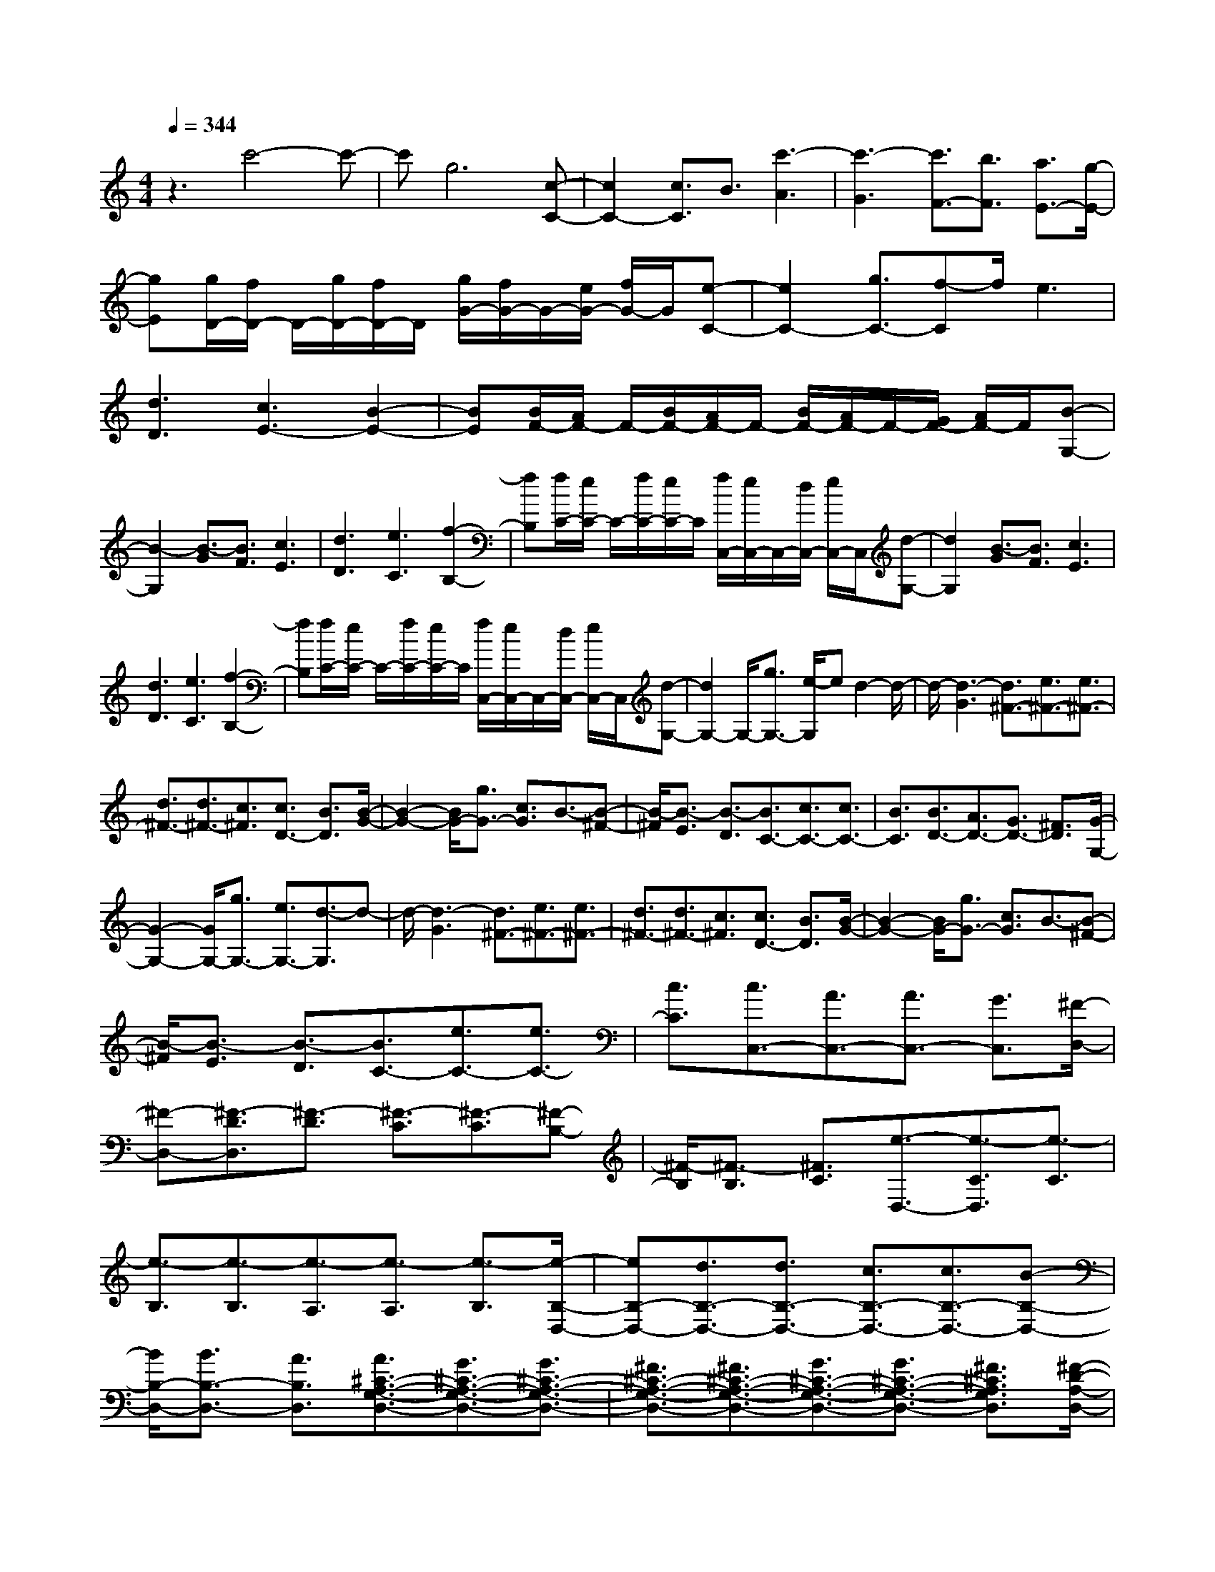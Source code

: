 % input file /home/ubuntu/MusicGeneratorQuin/training_data/scarlatti/K464.MID
X: 1
T: 
M: 4/4
L: 1/8
Q:1/4=344
K:C % 0 sharps
%(C) John Sankey 1998
%%MIDI program 6
%%MIDI program 6
%%MIDI program 6
%%MIDI program 6
%%MIDI program 6
%%MIDI program 6
%%MIDI program 6
%%MIDI program 6
%%MIDI program 6
%%MIDI program 6
%%MIDI program 6
%%MIDI program 6
z3c'4-c'-|c'g6[c-C-]|[c2C2-] [c3/2C3/2]B3/2[c'3-A3]|[c'3-G3][c'3/2F3/2-][b3/2F3/2] [a3/2E3/2-][g/2-E/2-]|
[gE][g/2D/2-][f/2D/2-] D/2-[g/2D/2-][f/2D/2-]D/2 [g/2G/2-][f/2G/2-]G/2-[e/2G/2-] [f/2G/2-]G/2[e-C-]|[e2C2-] [g3/2C3/2-][f-C]f/2e3|[d3D3][c3E3-] [B2-E2-]|[BE][B/2F/2-][A/2F/2-] F/2-[B/2F/2-][A/2F/2-]F/2- [B/2F/2-][A/2F/2-]F/2-[G/2F/2-] [A/2F/2-]F/2[B-G,-]|
[B2-G,2] [B3/2-G3/2][B3/2F3/2][c3E3]|[d3D3][e3C3] [f2-B,2-]|[fB,][f/2C/2-][e/2C/2-] C/2-[f/2C/2-][e/2C/2-]C/2 [f/2C,/2-][e/2C,/2-]C,/2-[d/2C,/2-] [e/2C,/2-]C,/2[d-G,-]|[d2G,2] [B3/2-G3/2][B3/2F3/2][c3E3]|
[d3D3][e3C3] [f2-B,2-]|[fB,][f/2C/2-][e/2C/2-] C/2-[f/2C/2-][e/2C/2-]C/2 [f/2C,/2-][e/2C,/2-]C,/2-[d/2C,/2-] [e/2C,/2-]C,/2[d-G,-]|[d2G,2-] G,/2-[g3/2G,3/2-] [e/2-G,/2]ed2-d/2-|d/2-[d3-G3][d3/2^F3/2-][e3/2^F3/2-][e3/2^F3/2-]|
[d3/2^F3/2-][d3/2^F3/2-][c3/2^F3/2][c3/2D3/2-] [B3/2D3/2][B/2-G/2-]|[B2-G2-] [B/2G/2-][g3/2G3/2-] [c3/2G3/2]B3/2-[B-^F-]|[B/2-^F/2][B3/2-E3/2] [B3/2-D3/2][B3/2C3/2-][c3/2C3/2-][c3/2C3/2-]|[B3/2C3/2][B3/2D3/2-][A3/2D3/2-][G3/2D3/2-] [^F3/2D3/2][G/2-G,/2-]|
[G2-G,2-] [G/2G,/2-][g3/2G,3/2-] [e3/2G,3/2-][d3/2-G,3/2]d-|d/2-[d3-G3][d3/2^F3/2-][e3/2^F3/2-][e3/2^F3/2-]|[d3/2^F3/2-][d3/2^F3/2-][c3/2^F3/2][c3/2D3/2-] [B3/2D3/2][B/2-G/2-]|[B2-G2-] [B/2G/2-][g3/2G3/2-] [c3/2G3/2]B3/2-[B-^F-]|
[B/2-^F/2][B3/2-E3/2] [B3/2-D3/2][B3/2C3/2-][e3/2C3/2-][e3/2C3/2-]|[c3/2C3/2][c3/2C,3/2-][A3/2C,3/2-][A3/2C,3/2-] [G3/2C,3/2][^F/2-D,/2-]|[^F-D,-][^F3/2-D3/2D,3/2][^F3/2-D3/2] [^F3/2-C3/2][^F3/2-C3/2][^F-B,-]|[^F/2-B,/2][^F3/2-B,3/2] [^F3/2C3/2][e3/2-D,3/2-][e3/2-C3/2D,3/2][e3/2-C3/2]|
[e3/2-B,3/2][e3/2-B,3/2][e3/2-A,3/2][e3/2-A,3/2] [e3/2-B,3/2][e/2-B,/2-D,/2-]|[eB,-D,-][d3/2B,3/2-D,3/2-][d3/2B,3/2-D,3/2-] [c3/2B,3/2-D,3/2-][c3/2B,3/2-D,3/2-][B-B,-D,-]|[B/2B,/2-D,/2-][B3/2B,3/2-D,3/2-] [A3/2B,3/2D,3/2][A3/2^C3/2-A,3/2-G,3/2-D,3/2-][G3/2^C3/2-A,3/2-G,3/2-D,3/2-][G3/2^C3/2-A,3/2-G,3/2-D,3/2-]|[^F3/2^C3/2-A,3/2-G,3/2-D,3/2-][^F3/2^C3/2-A,3/2-G,3/2-D,3/2-][G3/2^C3/2-A,3/2-G,3/2-D,3/2-][G3/2^C3/2-A,3/2-G,3/2-D,3/2-] [^F3/2^C3/2A,3/2G,3/2D,3/2][^F/2-D/2-A,/2-D,/2-]|
[^FD-A,-D,-][d3/2D3/2-A,3/2-D,3/2-][d3/2D3/2-A,3/2-D,3/2-] [c3/2D3/2-A,3/2-D,3/2-][c3/2D3/2-A,3/2-D,3/2-][B-D-A,-D,-]|[B/2D/2-A,/2-D,/2-][B3/2D3/2-A,3/2-D,3/2-] [A3/2D3/2A,3/2D,3/2][A3/2E3/2-^C3/2-A,3/2-G,3/2-E,3/2-][G3/2E3/2-^C3/2-A,3/2-G,3/2-E,3/2-][G3/2E3/2-^C3/2-A,3/2-G,3/2-E,3/2-]|[^F3/2E3/2-^C3/2-A,3/2-G,3/2-E,3/2-][^F3/2E3/2-^C3/2-A,3/2-G,3/2-E,3/2-][G3/2E3/2-^C3/2-A,3/2-G,3/2-E,3/2-][G3/2E3/2-^C3/2-A,3/2-G,3/2-E,3/2-] [A3/2E3/2^C3/2A,3/2G,3/2E,3/2][A/2-D,/2-]|[A-D,-][A3/2-D3/2D,3/2][A3/2-D3/2] [A3/2-=C3/2][A3/2-C3/2][A-B,-]|
[A/2-B,/2][A3/2-B,3/2] [A3/2C3/2][e3/2-C,3/2-][e3/2-C3/2C,3/2][e3/2-C3/2]|[e3/2-B,3/2][e3/2-B,3/2][e3/2-A,3/2][e3/2-A,3/2] [e3/2B,3/2][d/2-B,,/2-]|[d-B,,-][d3/2-B,3/2B,,3/2][d3/2-B,3/2] [d3/2-A,3/2][d3/2-A,3/2][d-G,-]|[d/2-G,/2][d3/2-G,3/2] [d3/2A,3/2][c3/2-A,,3/2-][c-A,-A,,] [c/2-A,/2][c3/2-A,3/2]|
[c3/2-G,3/2][c3/2-G,3/2][c3/2-^F,3/2][c3/2-^F,3/2] [c3/2G,3/2-][G,/2G,,/2-]|G,,-[B3/2G,,3/2-][g3/2G,,3/2-] [^f3/2G,,3/2-][^f3/2G,,3/2-][e-G,,-]|[e/2G,,/2-][e3/2G,,3/2-] [d3/2G,,3/2][C3/2-G,3/2-C,3/2-][^F3/2C3/2-G,3/2-C,3/2-][e3/2C3/2-G,3/2-C,3/2-]|[d3/2C3/2-G,3/2-C,3/2-][d3/2C3/2-G,3/2-C,3/2-][c3/2C3/2-G,3/2-C,3/2-][c3/2C3/2-G,3/2-C,3/2-] [B3/2C3/2G,3/2C,3/2][C/2-G,/2-C,/2-]|
[C-G,-C,-][E3/2C3/2-G,3/2-C,3/2-][c3/2C3/2-G,3/2-C,3/2-] [B3/2C3/2-G,3/2-C,3/2-][B3/2C3/2-G,3/2-C,3/2-][A-C-G,-C,-]|[A/2C/2-G,/2-C,/2-][A3/2C3/2-G,3/2-C,3/2-] [G3/2C3/2G,3/2C,3/2][d3/2B,3/2-G,3/2-D,3/2-][B3/2B,3/2-G,3/2-D,3/2-][B3/2B,3/2-G,3/2-D,3/2-]|[G3/2B,3/2-G,3/2-D,3/2-][d3/2B,3/2-G,3/2-D,3/2-][B3/2B,3/2-G,3/2-D,3/2-][B3/2B,3/2-G,3/2-D,3/2-] [G3/2B,3/2G,3/2D,3/2][d/2-D,,/2-]|[dD,,-][B3/2D,,3/2-][B3/2D,,3/2-] [A3/2D,,3/2-][A3/2D,,3/2-][G-D,,-]|
[G/2D,,/2-][G3/2D,,3/2-] [^F3/2D,,3/2][G3/2G,,3/2-][e3/2c3/2G,,3/2-][d3/2-B3/2-G,,3/2]|[d3/2-B3/2-D3/2][d3/2-B3/2-E3/2][d3/2-B3/2-^F3/2][d3/2B3/2G3/2-] [c3/2A3/2G3/2][d/2-B/2-G,/2-]|[dBG,-][c3/2A3/2G,3/2-][d3/2-B3/2-G,3/2] [d3/2-B3/2-D3/2][d3/2-B3/2-E3/2][d-B-^F-]|[d/2-B/2-^F/2][dBG-]G/2- [e3/2c3/2G3/2][d3/2B3/2G,3/2-][c3/2A3/2G,3/2-][d3/2-B3/2-G,3/2]|
[d3/2-B3/2-D3/2][d3/2-B3/2-E3/2][d3/2-B3/2-^F3/2][d3/2B3/2G3/2-] [c3/2A3/2G3/2][d/2-B/2-G,/2-]|[dBG,-][e3/2c3/2G,3/2-][d3/2-B3/2-G,3/2] [d3/2-B3/2-D3/2][d3/2-B3/2-E3/2][d-B-^F-]|[d/2-B/2-^F/2][dBG-]G/2- [^f3/2G3/2][g3/2G,,3/2-][e3/2G,,3/2-][d3/2G,,3/2-]|[^f3/2G,,3/2][e3/2C,,3/2-][B3/2C,,3/2-][A3/2C,,3/2-] [e3/2C,,3/2][d/2-D,,/2-]|
[dD,,-][B3/2D,,3/2-][B3/2D,,3/2-] [G3/2D,,3/2-][d3/2D,,3/2-][B-D,,-]|[B/2D,,/2-][B3/2D,,3/2-] [G3/2D,,3/2][D3D,,3-][E/2D,,/2-]D,,/2-[^F/2D,,/2-]|[G/2D,,/2-]D,,/2-[A/2D,,/2-][B/2D,,/2-] [A/2D,,/2-]D,,/2-[B/2D,,/2-][A/2D,,/2-] D,,/2-[B/2D,,/2-][A/2D,,/2-]D,,/2- [G/2D,,/2-][A/2D,,/2-]D,,/2[G/2-G,,/2-]|[G8-G,,8-]|
[G/2G,,/2-]G,,4-[G,-G,,]G,/2- [G3/2G,3/2-][G/2-G,/2-]|[GG,-][^A3/2G,3/2-][^A3/2G,3/2-] [d3/2G,3/2-][d3/2G,3/2-][^d-G,-]|[^d/2G,/2][^d3/2G3/2-] [^f3/2G3/2-][^f3/2G3/2-][c'3/2G3/2-][c'3/2G3/2-]|[a3/2G3/2-][a3/2G3/2-][^f3/2G3/2]G,3/2- [G3/2G,3/2-][G/2-G,/2-]|
[GG,-][^A3/2G,3/2-][^A3/2G,3/2-] [=d3/2G,3/2-][d3/2G,3/2-][^d-G,-]|[^d/2G,/2][^d3/2G3/2-] [^f3/2G3/2-][^f3/2G3/2-][c'3/2G3/2-][c'3/2G3/2-]|[a3/2G3/2-][a3/2G3/2-][^f3/2G3/2]z/2G3/2-[^a3/2G3/2-]|[^a3/2G3/2-][=a3/2G3/2-][a3/2G3/2-][g3/2G3/2-] [g3/2G3/2-][=f/2-G/2-]|
[fG][f3/2G3/2-][e3/2G3/2-] [e3/2G3/2-][=d3/2G3/2-][d-G-]|[d/2G/2-][^c3/2G3/2-] [^c3/2G3/2-][d3/2G3/2][^c3/2-A,3/2-][^c3/2-=A3/2A,3/2]|[^c3/2-A3/2][^c3/2-G3/2][^c3/2-G3/2][^c3/2-=F3/2] [^c3/2-F3/2][^c/2-G/2-]|[^cG][e3/2-A,3/2-][e3/2-G3/2A,3/2] [e3/2-G3/2][e3/2-F3/2][e-F-]|
[e/2-F/2][e3/2-E3/2] [e3/2-E3/2][e3/2F3/2]z/2[A3/2-F3/2-][a-A-F-]|[a/2A/2-F/2-][a3/2A3/2-F3/2-] [^g3/2A3/2-F3/2-][^g3/2A3/2-F3/2-][a3/2A3/2-F3/2-][a3/2A3/2-F3/2-]|[d3/2A3/2F3/2][=c3/2A3/2-E3/2-][a3/2A3/2-E3/2-][a3/2A3/2-E3/2-] [^g3/2A3/2-E3/2-][^g/2-A/2-E/2-]|[^gA-E-][a3/2A3/2-E3/2-][a3/2A3/2-E3/2-] [c3/2A3/2E3/2][B3/2A3/2-D3/2-][a-A-D-]|
[a/2A/2-D/2-][a3/2A3/2-D3/2-] [^g3/2A3/2-D3/2-][^g3/2A3/2-D3/2-][a3/2A3/2-D3/2-][a3/2A3/2-D3/2-]|[B3/2A3/2D3/2][A3/2E3/2-C3/2-][e3/2E3/2-C3/2-][e3/2E3/2-C3/2-] [^d3/2E3/2-C3/2-][^d/2-E/2-C/2-]|[^dE-C-][e3/2E3/2-C3/2-][e3/2E3/2-C3/2-] [A3/2E3/2C3/2][G3/2E3/2-B,3/2-][e-E-B,-]|[e/2E/2-B,/2-][e3/2E3/2-B,3/2-] [^d3/2E3/2-B,3/2-][^d3/2E3/2-B,3/2-][e3/2E3/2-B,3/2-][e3/2E3/2-B,3/2-]|
[G3/2E3/2B,3/2][F3/2E3/2-A,3/2-][=d3/2E3/2-A,3/2-][d3/2E3/2-A,3/2-] [^c3/2E3/2-A,3/2-][^c/2-E/2-A,/2-]|[^cE-A,-][d3/2E3/2-A,3/2-][d3/2E3/2-A,3/2-] [F3/2E3/2A,3/2][F3/2D3/2-A,3/2-][d-D-A,-]|[d/2D/2-A,/2-][d3/2D3/2-A,3/2-] [^c3/2D3/2-A,3/2-][^c3/2D3/2-A,3/2-][d3/2D3/2-A,3/2-][d3/2D3/2-A,3/2-]|[F3/2D3/2A,3/2][F3/2-D3/2-G,3/2-][f3/2F3/2-D3/2-G,3/2-][f3/2F3/2-D3/2-G,3/2-] [e3/2F3/2-D3/2-G,3/2-][e/2-F/2-D/2-G,/2-]|
[eF-D-G,-][d3/2F3/2-D3/2-G,3/2-][d3/2F3/2-D3/2-G,3/2-] [=c3/2F3/2D3/2G,3/2][c3/2F3/2-D3/2-G,3/2-][B-F-D-G,-]|[B/2F/2-D/2-G,/2-][B3/2F3/2-D3/2-G,3/2-] [A3/2F3/2-D3/2-G,3/2-][A3/2F3/2-D3/2-G,3/2-][G3/2F3/2-D3/2-G,3/2-][G3/2F3/2D3/2-G,3/2-]|[F3/2D3/2G,3/2][E3/2-C3/2-G,3/2-][=g3/2E3/2-C3/2-G,3/2-][g3/2E3/2-C3/2-G,3/2-] [f3/2E3/2-C3/2-G,3/2-][f/2-E/2-C/2-G,/2-]|[fE-C-G,-][e3/2E3/2-C3/2-G,3/2-][e3/2E3/2-C3/2-G,3/2-] [d3/2E3/2C3/2G,3/2][d3/2^F3/2-D3/2-C3/2-G,3/2-][c-^F-D-C-G,-]|
[c/2^F/2-D/2-C/2-G,/2-][c3/2^F3/2-D3/2-C3/2-G,3/2-] [B3/2^F3/2-D3/2-C3/2-G,3/2-][B3/2^F3/2-D3/2-C3/2-G,3/2-][c3/2^F3/2-D3/2-C3/2-G,3/2-][c3/2^F3/2-D3/2-C3/2-G,3/2-]|[B3/2^F3/2D3/2C3/2G,3/2][B3/2-G3/2-D3/2-G,3/2-][g/2-B/2G/2-D/2-G,/2-][gG-D-G,-][g3/2G3/2-D3/2-G,3/2-] [^f3/2G3/2-D3/2-G,3/2-][^f/2-G/2-D/2-G,/2-]|[^fG-D-G,-][e3/2G3/2-D3/2-G,3/2-][e3/2G3/2-D3/2-G,3/2-] [d3/2G3/2D3/2G,3/2][d3/2A3/2-^F3/2-D3/2-C3/2-A,3/2-][c-A-^F-D-C-A,-]|[c/2A/2-^F/2-D/2-C/2-A,/2-][c3/2A3/2-^F3/2-D3/2-C3/2-A,3/2-] [B3/2A3/2-^F3/2-D3/2-C3/2-A,3/2-][B3/2A3/2-^F3/2-D3/2-C3/2-A,3/2-][c3/2A3/2-^F3/2-D3/2-C3/2-A,3/2-][c3/2A3/2-^F3/2-D3/2-C3/2-A,3/2-]|
[d3/2A3/2^F3/2D3/2C3/2A,3/2][d3/2-G,3/2-][d3/2-G3/2G,3/2][d3/2-G3/2] [d3/2-=F3/2][d/2-F/2-]|[d-F][d3/2-E3/2][d3/2-E3/2] [d3/2F3/2][a3/2-=F,3/2-][a-F-F,-]|[a/2-F/2F,/2][a3/2-F3/2] [a3/2-E3/2][a3/2-E3/2][a3/2-D3/2][a3/2-D3/2]|[a3/2E3/2][g3/2-E,3/2-][g3/2-E3/2E,3/2][g3/2-E3/2] [g3/2-D3/2][g/2-D/2-]|
[g-D][g3/2-C3/2][g3/2-C3/2] [g3/2D3/2][=f3/2-D,3/2-][f-D-D,]|[f/2-D/2][f3/2-D3/2] [f3/2-C3/2][f3/2-C3/2][f3/2-B,3/2][f3/2-B,3/2]|[f3/2C3/2]C,3/2-[e3/2C,3/2-][c'3/2C,3/2-] [b3/2C,3/2-][b/2-C,/2-]|[bC,-][a3/2C,3/2-][a3/2C,3/2-] [g3/2C,3/2][F3/2-C3/2-F,3/2-][B-F-C-F,-]|
[B/2F/2-C/2-F,/2-][a3/2F3/2-C3/2-F,3/2-] [g3/2F3/2-C3/2-F,3/2-][g3/2F3/2-C3/2-F,3/2-][f3/2F3/2-C3/2-F,3/2-][f3/2F3/2-C3/2-F,3/2-]|[e3/2F3/2C3/2F,3/2][F3/2-C3/2-F,3/2-][A3/2F3/2-C3/2-F,3/2-][f3/2F3/2-C3/2-F,3/2-] [e3/2F3/2-C3/2-F,3/2-][e/2-F/2-C/2-F,/2-]|[eF-C-F,-][d3/2F3/2-C3/2-F,3/2-][d3/2F3/2-C3/2-F,3/2-] [c3/2F3/2C3/2F,3/2][g3/2E3/2-C3/2-G,3/2-][e-E-C-G,-]|[e/2E/2-C/2-G,/2-][e3/2E3/2-C3/2-G,3/2-] [c3/2E3/2-C3/2-G,3/2-][g3/2E3/2-C3/2-G,3/2-][e3/2E3/2-C3/2-G,3/2-][e3/2E3/2-C3/2-G,3/2-]|
[c3/2E3/2C3/2G,3/2][g3/2G,,3/2-][e3/2G,,3/2-][e3/2G,,3/2-] [d3/2G,,3/2-][d/2-G,,/2-]|[dG,,-][c3/2G,,3/2-][c3/2G,,3/2-] [B3/2G,,3/2][c3/2-C,3/2-][a-f-cC,-]|[a/2f/2C,/2-][g3/2-e3/2-C,3/2] [g3/2-e3/2-G3/2][g3/2-e3/2-A3/2][g3/2-e3/2-B3/2][g3/2e3/2c3/2-]|[f3/2d3/2c3/2][g3/2e3/2C3/2-][f3/2d3/2C3/2-][g3/2-e3/2-C3/2] [g3/2-e3/2-G3/2][g/2-e/2-A/2-]|
[g-e-A][g3/2-e3/2-B3/2][gec-]c/2 [f3/2d3/2][e3/2c3/2C3/2-][f-d-C-]|[f/2d/2C/2-][g3/2-e3/2-C3/2] [g3/2-e3/2-G3/2][g3/2-e3/2-A3/2][g3/2-e3/2-B3/2][g3/2e3/2c3/2-]|[a3/2f3/2c3/2][g3/2e3/2C3/2-][f3/2d3/2C3/2-][g3/2-e3/2-C3/2] [g3/2-e3/2-G3/2][g/2-e/2-A/2-]|[g-e-A][g3/2-e3/2-B3/2][gec-]c/2 b3/2[c'3/2C,3/2-][a-C,-]|
[a/2C,/2-][g3/2C,3/2-] [b3/2C,3/2][a3/2F,,3/2-][e3/2F,,3/2-][d3/2F,,3/2-]|[a3/2F,,3/2][g3/2G,,3/2-][e3/2G,,3/2-][e3/2G,,3/2-] [c3/2G,,3/2-][g/2-G,,/2-]|[gG,,-][e3/2G,,3/2-][e3/2G,,3/2-] [c3/2G,,3/2][G2-G,,,2-][G/2-G,,,/2-]|[G3-G,,,3-][G/2G,,,/2-]G,,,/2- [e/2G,,,/2-][d/2G,,,/2-]G,,,/2-[e/2G,,,/2-] [d/2G,,,/2-]G,,,/2-[e/2G,,,/2-][d/2G,,,/2-]|
G,,,/2-[c/2G,,,/2-][dG,,,] [c6-C,,6-]|[c8-C,,8-]|[c8-C,,8-]|[c6C,,6] 

